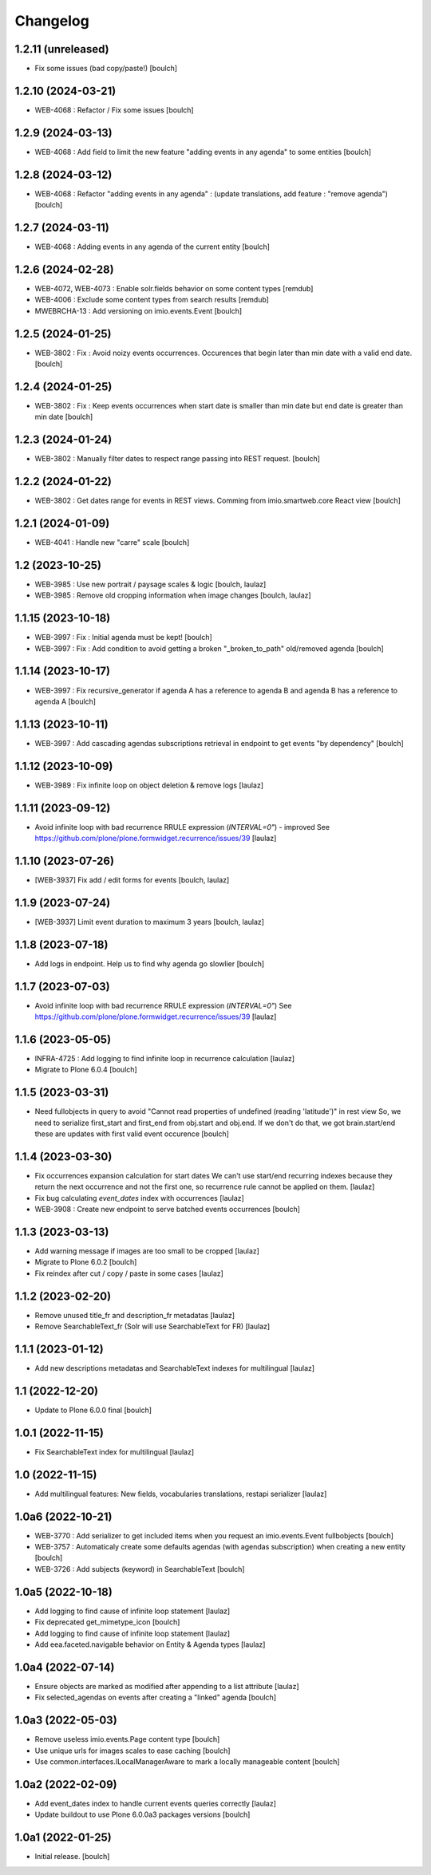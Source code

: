 Changelog
=========


1.2.11 (unreleased)
-------------------

- Fix some issues (bad copy/paste!)
  [boulch]


1.2.10 (2024-03-21)
-------------------

- WEB-4068 : Refactor / Fix some issues
  [boulch]


1.2.9 (2024-03-13)
------------------

- WEB-4068 : Add field to limit the new feature "adding events in any agenda" to some entities
  [boulch]


1.2.8 (2024-03-12)
------------------

- WEB-4068 : Refactor "adding events in any agenda" : (update translations, add feature : "remove agenda")
  [boulch]


1.2.7 (2024-03-11)
------------------

- WEB-4068 : Adding events in any agenda of the current entity
  [boulch]


1.2.6 (2024-02-28)
------------------

- WEB-4072, WEB-4073 : Enable solr.fields behavior on some content types
  [remdub]

- WEB-4006 : Exclude some content types from search results
  [remdub]

- MWEBRCHA-13 : Add versioning on imio.events.Event
  [boulch]


1.2.5 (2024-01-25)
------------------

-  WEB-3802 : Fix : Avoid noizy events occurrences. Occurences that begin later than min date with a valid end date.
   [boulch]


1.2.4 (2024-01-25)
------------------

- WEB-3802 : Fix : Keep events occurrences when start date is smaller than min date but end date is greater than min date
  [boulch]


1.2.3 (2024-01-24)
------------------

- WEB-3802 : Manually filter dates to respect range passing into REST request.
  [boulch]


1.2.2 (2024-01-22)
------------------

- WEB-3802 : Get dates range for events in REST views. Comming from imio.smartweb.core React view
  [boulch]


1.2.1 (2024-01-09)
------------------

- WEB-4041 : Handle new "carre" scale
  [boulch]


1.2 (2023-10-25)
----------------

- WEB-3985 : Use new portrait / paysage scales & logic
  [boulch, laulaz]

- WEB-3985 : Remove old cropping information when image changes
  [boulch, laulaz]


1.1.15 (2023-10-18)
-------------------

- WEB-3997 : Fix : Initial agenda must be kept!
  [boulch]

- WEB-3997 : Fix : Add condition to avoid getting a broken "_broken_to_path" old/removed agenda
  [boulch]


1.1.14 (2023-10-17)
-------------------

- WEB-3997 : Fix recursive_generator if agenda A has a reference to agenda B and agenda B has a reference to agenda A
  [boulch]


1.1.13 (2023-10-11)
-------------------

- WEB-3997 : Add cascading agendas subscriptions retrieval in endpoint to get events "by dependency"
  [boulch]


1.1.12 (2023-10-09)
-------------------

- WEB-3989 : Fix infinite loop on object deletion & remove logs
  [laulaz]


1.1.11 (2023-09-12)
-------------------

- Avoid infinite loop with bad recurrence RRULE expression (`INTERVAL=0"`) - improved
  See https://github.com/plone/plone.formwidget.recurrence/issues/39
  [laulaz]


1.1.10 (2023-07-26)
-------------------

- [WEB-3937] Fix add / edit forms for events
  [boulch, laulaz]


1.1.9 (2023-07-24)
------------------

- [WEB-3937] Limit event duration to maximum 3 years
  [boulch, laulaz]


1.1.8 (2023-07-18)
------------------

- Add logs in endpoint. Help us to find why agenda go slowlier
  [boulch]


1.1.7 (2023-07-03)
------------------

- Avoid infinite loop with bad recurrence RRULE expression (`INTERVAL=0"`)
  See https://github.com/plone/plone.formwidget.recurrence/issues/39
  [laulaz]


1.1.6 (2023-05-05)
------------------

- INFRA-4725 : Add logging to find infinite loop in recurrence calculation
  [laulaz]

- Migrate to Plone 6.0.4
  [boulch]


1.1.5 (2023-03-31)
------------------

- Need fullobjects in query to avoid "Cannot read properties of undefined (reading 'latitude')" in rest view
  So, we need to serialize first_start and first_end from obj.start and obj.end. If we don't do that, we got brain.start/end
  these are updates with first valid event occurence
  [boulch]


1.1.4 (2023-03-30)
------------------

- Fix occurrences expansion calculation for start dates
  We can't use start/end recurring indexes because they return the next occurrence
  and not the first one, so recurrence rule cannot be applied on them.
  [laulaz]

- Fix bug calculating `event_dates` index with occurrences
  [laulaz]

- WEB-3908 : Create new endpoint to serve batched events occurrences
  [boulch]


1.1.3 (2023-03-13)
------------------

- Add warning message if images are too small to be cropped
  [laulaz]

- Migrate to Plone 6.0.2
  [boulch]

- Fix reindex after cut / copy / paste in some cases
  [laulaz]


1.1.2 (2023-02-20)
------------------

- Remove unused title_fr and description_fr metadatas
  [laulaz]

- Remove SearchableText_fr (Solr will use SearchableText for FR)
  [laulaz]


1.1.1 (2023-01-12)
------------------

- Add new descriptions metadatas and SearchableText indexes for multilingual
  [laulaz]


1.1 (2022-12-20)
----------------

- Update to Plone 6.0.0 final
  [boulch]


1.0.1 (2022-11-15)
------------------

- Fix SearchableText index for multilingual
  [laulaz]


1.0 (2022-11-15)
----------------

- Add multilingual features: New fields, vocabularies translations, restapi serializer
  [laulaz]


1.0a6 (2022-10-21)
------------------

- WEB-3770 : Add serializer to get included items when you request an imio.events.Event fullbobjects
  [boulch]

- WEB-3757 : Automaticaly create some defaults agendas (with agendas subscription) when creating a new entity
  [boulch]

- WEB-3726 : Add subjects (keyword) in SearchableText
  [boulch]


1.0a5 (2022-10-18)
------------------

- Add logging to find cause of infinite loop statement
  [laulaz]

- Fix deprecated get_mimetype_icon
  [boulch]
- Add logging to find cause of infinite loop statement
  [laulaz]

- Add eea.faceted.navigable behavior on Entity & Agenda types
  [laulaz]


1.0a4 (2022-07-14)
------------------

- Ensure objects are marked as modified after appending to a list attribute
  [laulaz]

- Fix selected_agendas on events after creating a "linked" agenda
  [boulch]


1.0a3 (2022-05-03)
------------------

- Remove useless imio.events.Page content type
  [boulch]

- Use unique urls for images scales to ease caching
  [boulch]

- Use common.interfaces.ILocalManagerAware to mark a locally manageable content
  [boulch]


1.0a2 (2022-02-09)
------------------

- Add event_dates index to handle current events queries correctly
  [laulaz]

- Update buildout to use Plone 6.0.0a3 packages versions
  [boulch]


1.0a1 (2022-01-25)
------------------

- Initial release.
  [boulch]
